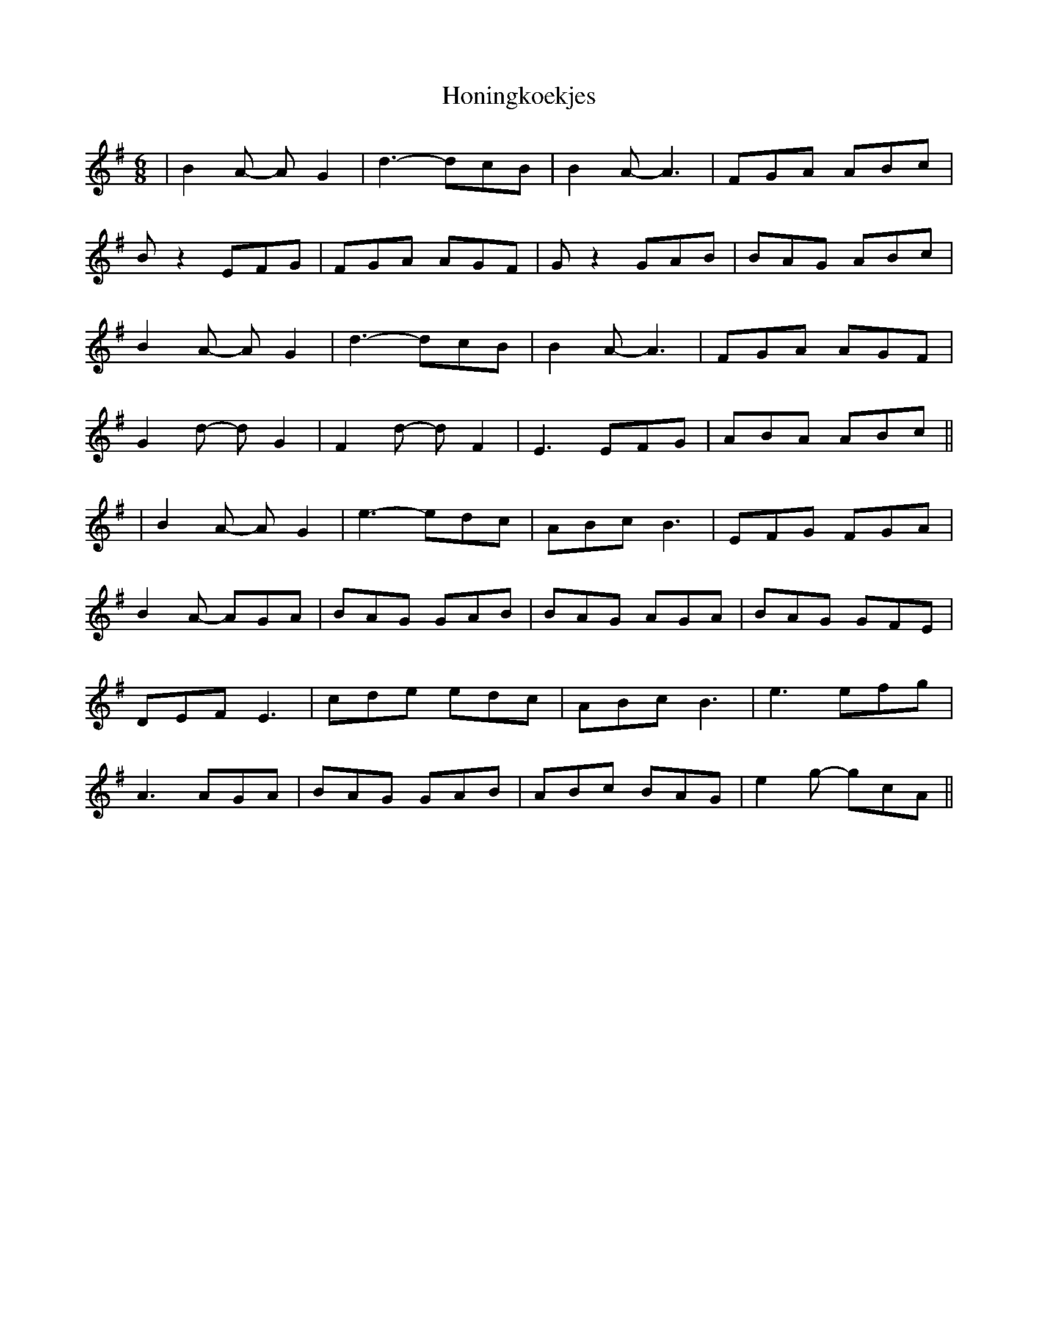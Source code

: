 X: 1
T: Honingkoekjes
Z: bdh
S: https://thesession.org/tunes/14591#setting26891
R: jig
M: 6/8
L: 1/8
K: Gmaj
| B2A- AG2 | d3- dcB | B2A- A3 | FGA ABc |
Bz2 EFG | FGA AGF | Gz2 GAB | BAG ABc |
B2A- AG2 | d3- dcB | B2A- A3 | FGA AGF |
G2d- dG2 | F2d- dF2 | E3 EFG | ABA ABc ||
| B2A- AG2 | e3- edc | ABc B3 | EFG FGA |
B2A- AGA | BAG GAB | BAG AGA | BAG GFE |
DEF E3 | cde edc | ABc B3 | e3 efg |
A3 AGA | BAG GAB | ABc BAG | e2g- gcA ||
